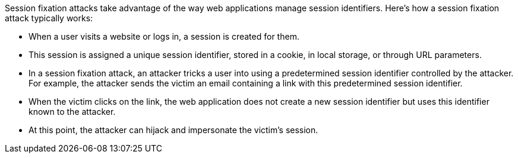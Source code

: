 Session fixation attacks take advantage of the way web applications manage session identifiers. Here's how a session fixation attack typically works:

* When a user visits a website or logs in, a session is created for them. 
* This session is assigned a unique session identifier, stored in a cookie, in local storage, or through URL parameters.
* In a session fixation attack, an attacker tricks a user into using a predetermined session identifier controlled by the attacker. For example, the attacker sends the victim an email containing a link with this predetermined session identifier.
* When the victim clicks on the link, the web application does not create a new session identifier but uses this identifier known to the attacker.
* At this point, the attacker can hijack and impersonate the victim's session.

